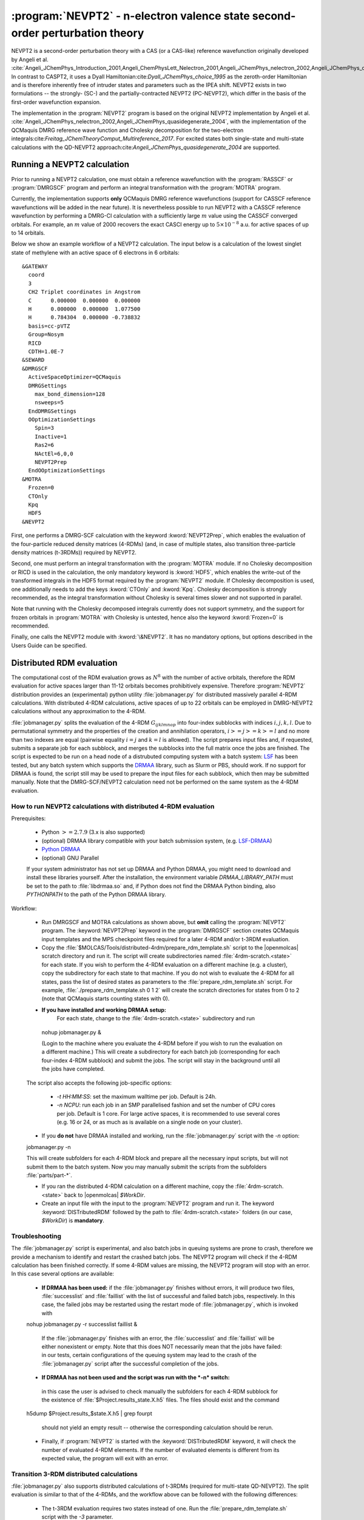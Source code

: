 .. index::
   single: Program; NEVPT2
   single: NEVPT2

.. _TUT\:sec\:nevpt2:

:program:`NEVPT2` - n-electron valence state second-order perturbation theory
===============================================================================

NEVPT2 is a second-order perturbation theory with a CAS (or a CAS-like) reference wavefunction originally developed by Angeli et al. :cite:`Angeli_JChemPhys_Introduction_2001,Angeli_ChemPhysLett_Nelectron_2001,Angeli_JChemPhys_nelectron_2002,Angeli_JChemPhys_quasidegenerate_2004` In contrast to CASPT2, it uses a Dyall Hamiltonian:cite:`Dyall_JChemPhys_choice_1995` as the zeroth-order Hamiltonian and is therefore inherently free of intruder states and parameters such as the IPEA shift. NEVPT2 exists in two formulations -- the strongly- (SC-) and the partially-contracted NEVPT2 (PC-NEVPT2), which differ in the basis of the first-order wavefunction expansion.

The implementation in the :program:`NEVPT2` program is based on the original NEVPT2 implementation by Angeli et al. :cite:`Angeli_JChemPhys_nelectron_2002,Angeli_JChemPhys_quasidegenerate_2004`, with the implementation of the QCMaquis DMRG reference wave function and Cholesky decomposition for the two-electron integrals:cite:`Freitag_JChemTheoryComput_Multireference_2017`. For excited states both single-state and multi-state calculations with the QD-NEVPT2 approach:cite:`Angeli_JChemPhys_quasidegenerate_2004` are supported.

.. _TUT\:sec\:nevpt2_run:

Running a NEVPT2 calculation
----------------------------

Prior to running a NEVPT2 calculation, one must obtain a reference wavefunction with the :program:`RASSCF` or :program:`DMRGSCF` program and perform an integral transformation with the :program:`MOTRA` program.

Currently, the implementation supports **only** QCMaquis DMRG reference wavefunctions (support for CASSCF reference wavefunctions will be added in the near future). It is nevertheless possible to run NEVPT2 with a CASSCF reference wavefunction by performing a DMRG-CI calculation with a sufficiently large :math:`m` value using the CASSCF converged orbitals. For example, an :math:`m` value of 2000 recovers the exact CASCI energy up to :math:`5\times{}10^{-8}` a.u. for active spaces of up to 14 orbitals.

Below we show an example workflow of a NEVPT2 calculation. The input below is a calculation of the lowest singlet state of methylene with an active space of 6 electrons in 6 orbitals:

::

  &GATEWAY
    coord
    3
    CH2 Triplet coordinates in Angstrom
    C      0.000000  0.000000  0.000000
    H      0.000000  0.000000  1.077500
    H      0.784304  0.000000 -0.738832
    basis=cc-pVTZ
    Group=Nosym
    RICD
    CDTH=1.0E-7
  &SEWARD
  &DMRGSCF
    ActiveSpaceOptimizer=QCMaquis
    DMRGSettings
      max_bond_dimension=128
      nsweeps=5
    EndDMRGSettings
    OOptimizationSettings
      Spin=3
      Inactive=1
      Ras2=6
      NActEl=6,0,0
      NEVPT2Prep
    EndOOptimizationSettings
  &MOTRA
    Frozen=0
    CTOnly
    Kpq
    HDF5
  &NEVPT2

First, one performs a DMRG-SCF calculation with the keyword :kword:`NEVPT2Prep`, which enables the evaluation of the four-particle reduced density matrices (4-RDMs) (and, in case of multiple states, also transition three-particle density matrices (t-3RDMs)) required by NEVPT2.

Second, one must perform an integral transformation with the :program:`MOTRA` module. If no Cholesky decomposition or RICD is used in the calculation, the only mandatory keyword is :kword:`HDF5`, which enables the write-out of the transformed integrals in the HDF5 format required by the :program:`NEVPT2` module. If Cholesky decomposition is used, one additionally needs to add the keys :kword:`CTOnly` and :kword:`Kpq`. Cholesky decomposition is strongly recommended, as the integral transformation without Cholesky is several times slower and not supported in parallel.

Note that running with the Cholesky decomposed integrals currently does not support symmetry, and the support for frozen orbitals in :program:`MOTRA` with Cholesky is untested, hence also the keyword :kword:`Frozen=0` is recommended.

Finally, one calls the NEVPT2 module with :kword:`\&NEVPT2`. It has no mandatory options, but options described in the Users Guide can be specified.

.. _TUT\:sec\:nevpt2_distrdm:

Distributed RDM evaluation
--------------------------

The computational cost of the RDM evaluation grows as :math:`N^8` with the number of active orbitals, therefore the RDM evaluation for active spaces larger than 11-12 orbitals becomes prohibitively expensive. Therefore :program:`NEVPT2` distribution provides an (experimental) python utility :file:`jobmanager.py` for distributed massively parallel 4-RDM calculations. With distributed 4-RDM calculations, active spaces of up to 22 orbitals can be employed in DMRG-NEVPT2 calculations without any approximation to the 4-RDM.

:file:`jobmanager.py` splits the evaluation of the 4-RDM :math:`G_{ijklmnop}` into four-index subblocks with indices :math:`i,j,k,l`. Due to permutational symmetry and the properties of the creation and annihilation operators, :math:`i >= j >= k >= l` and no more than two indexes are equal (pairwise equality :math:`i=j` and :math:`k=l` is allowed). The script prepares input files and, if requested, submits a separate job for each subblock, and merges the subblocks into the full matrix once the jobs are finished. The script is expected to be run on a head node of a distrubuted computing system with a batch system: `LSF <https://www.ibm.com/support/knowledgecenter/en/SSETD4/product_welcome_platform_lsf.html>`_ has been tested, but any batch system which supports the `DRMAA <http://www.drmaa.org/>`_ library, such as Slurm or PBS, should work. If no support for DRMAA is found, the script still may be used to prepare the input files for each subblock, which then may be submitted manually. Note that the DMRG-SCF/NEVPT2 calculation need not be performed on the same system as the 4-RDM evaluation.

How to run NEVPT2 calculations with distributed 4-RDM evaluation
................................................................

Prerequisites:

 - Python :math:`>= 2.7.9` (3.x is also supported)
 - (optional) DRMAA library compatible with your batch submission system, (e.g. `LSF-DRMAA <https://github.com/IBMSpectrumComputing/lsf-drmaa>`_)
 - `Python DRMAA <https://github.com/drmaa-python/drmaa-python>`_
 - (optional) GNU Parallel

 If your system administrator has not set up DRMAA and Python DRMAA, you might need to download and install these libraries yourself. After the installation, the environment variable *DRMAA_LIBRARY_PATH* must be set to the path to :file:`libdrmaa.so` and, if Python does not find the DRMAA Python binding, also *PYTHONPATH* to the path of the Python DRMAA library.

Workflow:

 - Run DMRGSCF and MOTRA calculations as shown above, but **omit** calling the :program:`NEVPT2` program. The :keyword:`NEVPT2Prep` keyword in the :program:`DMRGSCF` section creates QCMaquis input templates and the MPS checkpoint files required for a later 4-RDM and/or t-3RDM evaluation.
 - Copy the :file:`$MOLCAS/Tools/distributed-4rdm/prepare_rdm_template.sh` script to the |openmolcas| scratch directory and run it. The script will create subdirectories named :file:`4rdm-scratch.<state>` for each state. If you wish to perform the 4-RDM evaluation on a different machine (e.g. a cluster), copy the subdirectory for each state to that machine. If you do not wish to evaluate the 4-RDM for all states, pass the list of desired states as parameters to the :file:`prepare_rdm_template.sh` script. For example, :file:`./prepare_rdm_template.sh 0 1 2` will create the scratch directories for states from 0 to 2 (note that QCMaquis starts counting states with 0).
 - **If you have installed and working DRMAA setup:**
    For each state, change to the :file:`4rdm-scratch.<state>` subdirectory and run ::

  nohup jobmanager.py &

  (Login to the machine where you evaluate the 4-RDM before if you wish to run the evaluation on a different machine.) This will create a subdirectory for each batch job (corresponding for each four-index 4-RDM subblock) and submit the jobs. The script will stay in the background until all the jobs have completed.
 The script also accepts the following job-specific options:

  - *-t HH:MM:SS*: set the maximum walltime per job. Default is 24h.
  - *-n NCPU*: run each job in an SMP parallelised fashion and set the number of CPU cores per job. Default is 1 core. For large active spaces, it is recommended to use several cores (e.g. 16 or 24, or as much as is available on a single node on your cluster).

 - If you **do not** have DRMAA installed and working, run the :file:`jobmanager.py` script with the *-n* option: ::

 jobmanager.py -n

 This will create subfolders for each 4-RDM block and prepare all the necessary input scripts, but will not submit them to the batch system. Now you may manually submit the scripts from the subfolders :file:`parts/part-*`.

 - If you ran the distributed 4-RDM calculation on a different machine, copy the :file:`4rdm-scratch.<state>` back to |openmolcas| *$WorkDir*.
 - Create an input file with the input to the :program:`NEVPT2` program and run it. The keyword :keyword:`DISTributedRDM` followed by the path to :file:`4rdm-scratch.<state>` folders (in our case, *$WorkDir*) is **mandatory**.

Troubleshooting
...............

The :file:`jobmanager.py` script is experimental, and also batch jobs in queuing systems are prone to crash, therefore we provide a mechanism to identify and restart the crashed batch jobs. The NEVPT2 program will check if the 4-RDM calculation has been finished correctly. If some 4-RDM values are missing, the NEVPT2 program will stop with an error. In this case several options are available:

 - **If DRMAA has been used:** if the :file:`jobmanager.py` finishes without errors, it will produce two files, :file:`successlist` and :file:`faillist` with the list of successful and failed batch jobs, respectively. In this case, the failed jobs may be restarted using the restart mode of :file:`jobmanager.py`, which is invoked with ::

 nohup jobmanager.py -r successlist faillist &

  If the :file:`jobmanager.py` finishes with an error, the :file:`successlist` and :file:`faillist` will be either nonexistent or empty. Note that this does NOT necessarily mean that the jobs have failed: in our tests, certain configurations of the queuing system may lead to the crash of the :file:`jobmanager.py` script after the successful completion of the jobs.

 - **If DRMAA has not been used and the script was run with the *-n* switch:**
  in this case the user is advised to check manually the subfolders for each 4-RDM subblock for the existence of :file:`$Project.results_state.X.h5` files. The files should exist and the command ::
 h5dump $Project.results_$state.X.h5 | grep fourpt

  should not yield an empty result -- otherwise the corresponding calculation should be rerun.

 - Finally, if :program:`NEVPT2` is started with the :keyword:`DISTributedRDM` keyword, it will check the number of evaluated 4-RDM elements. If the number of evaluated elements is different from its expected value, the program will exit with an error.

Transition 3-RDM distributed calculations
.........................................

:file:`jobmanager.py` also supports distributed calculations of t-3RDMs (required for multi-state QD-NEVPT2). The split evaluation is similar to that of the 4-RDMs, and the workflow above can be followed with the following differences:

 - The t-3RDM evaluation requires two states instead of one. Run the :file:`prepare_rdm_template.sh` script with the *-3* parameter.
 - Launch the :file:`jobmanager.py` script with the *-3* parameter.
